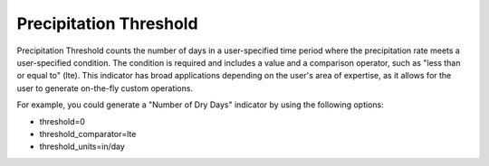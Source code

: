 Precipitation Threshold
-----------------------

Precipitation Threshold counts the number of days in a user-specified time period where the precipitation rate meets a user-specified condition. The condition is required and includes a value and a comparison operator, such as "less than or equal to" (lte). This indicator has broad applications depending on the user's area of expertise, as it allows for the user to generate on-the-fly custom operations.

For example, you could generate a "Number of Dry Days" indicator by using the following options:

- threshold=0
- threshold_comparator=lte
- threshold_units=in/day
